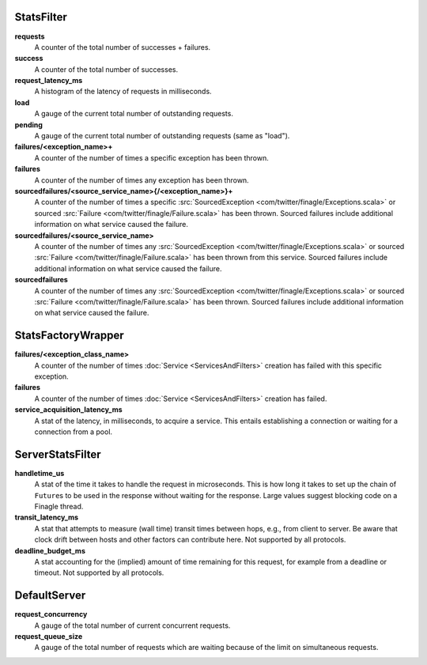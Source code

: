 .. _metrics_stats_filter:

StatsFilter
<<<<<<<<<<<

**requests**
  A counter of the total number of successes + failures.

**success**
  A counter of the total number of successes.

**request_latency_ms**
  A histogram of the latency of requests in milliseconds.

**load**
  A gauge of the current total number of outstanding requests.

**pending**
  A gauge of the current total number of outstanding requests (same as "load").

**failures/<exception_name>+**
  A counter of the number of times a specific exception has been thrown.

**failures**
  A counter of the number of times any exception has been thrown.

**sourcedfailures/<source_service_name>{/<exception_name>}+**
  A counter of the number of times a specific
  :src:`SourcedException <com/twitter/finagle/Exceptions.scala>` or sourced
  :src:`Failure <com/twitter/finagle/Failure.scala>` has been thrown. Sourced
  failures include additional information on what service caused the failure.

**sourcedfailures/<source_service_name>**
  A counter of the number of times any
  :src:`SourcedException <com/twitter/finagle/Exceptions.scala>` or sourced
  :src:`Failure <com/twitter/finagle/Failure.scala>` has been thrown from this
  service. Sourced failures include additional information on what service
  caused the failure.

**sourcedfailures**
  A counter of the number of times any
  :src:`SourcedException <com/twitter/finagle/Exceptions.scala>` or sourced
  :src:`Failure <com/twitter/finagle/Failure.scala>` has been thrown. Sourced
  failures include additional information on what service caused the failure.

StatsFactoryWrapper
<<<<<<<<<<<<<<<<<<<

**failures/<exception_class_name>**
  A counter of the number of times :doc:`Service <ServicesAndFilters>`
  creation has failed with this specific exception.

**failures**
  A counter of the number of times :doc:`Service <ServicesAndFilters>`
  creation has failed.

**service_acquisition_latency_ms**
  A stat of the latency, in milliseconds, to acquire a service.
  This entails establishing a connection or waiting for a connection from a pool.

ServerStatsFilter
<<<<<<<<<<<<<<<<<

**handletime_us**
  A  stat of the time it takes to handle the request in microseconds.
  This is how long it takes to set up the chain of ``Future``\s to be used in the
  response without waiting for the response. Large values suggest blocking code
  on a Finagle thread.

**transit_latency_ms**
  A stat that attempts to measure (wall time) transit times between hops, e.g.,
  from client to server. Be aware that clock drift between hosts and other factors
  can contribute here. Not supported by all protocols.

**deadline_budget_ms**
  A stat accounting for the (implied) amount of time remaining for this request,
  for example from a deadline or timeout. Not supported by all protocols.

DefaultServer
<<<<<<<<<<<<<

**request_concurrency**
  A gauge of the total number of current concurrent requests.

**request_queue_size**
  A gauge of the total number of requests which are waiting because of the limit
  on simultaneous requests.
